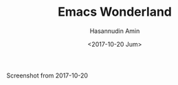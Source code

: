 #+TITLE: Emacs Wonderland
#+DATE: <2017-10-20 Jum>
#+AUTHOR: Hasannudin Amin
#+EMAIL: sanremember@protonmail.com

Screenshot from 2017-10-20

[[https://s19.postimg.org/sb4azq4cz/Screenshot_from_2017-10-20_20-02-26.png]]
